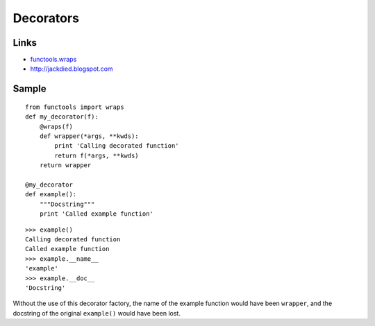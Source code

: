 Decorators
**********

.. highlight:: python

Links
=====

- `functools.wraps`_
- http://jackdied.blogspot.com

Sample
======

::

  from functools import wraps
  def my_decorator(f):
      @wraps(f)
      def wrapper(*args, **kwds):
          print 'Calling decorated function'
          return f(*args, **kwds)
      return wrapper

  @my_decorator
  def example():
      """Docstring"""
      print 'Called example function'

::

  >>> example()
  Calling decorated function
  Called example function
  >>> example.__name__
  'example'
  >>> example.__doc__
  'Docstring'

Without the use of this decorator factory, the name of the example function
would have been ``wrapper``, and the docstring of the original ``example()``
would have been lost.


.. _`functools.wraps`: http://docs.python.org/library/functools.html#functools.wraps
